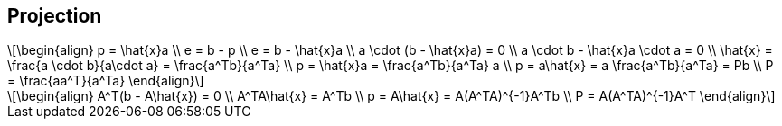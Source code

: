 :stem: latexmath

== Projection

[stem]
++++
\begin{align}
 p = \hat{x}a \\
 e = b - p \\
 e = b - \hat{x}a \\
 a \cdot (b - \hat{x}a) = 0 \\
 a \cdot b - \hat{x}a \cdot a = 0 \\
 \hat{x} =  \frac{a \cdot b}{a\cdot a} =  \frac{a^Tb}{a^Ta}  \\
 p = \hat{x}a = \frac{a^Tb}{a^Ta} a \\
 p = a\hat{x} =  a \frac{a^Tb}{a^Ta} = Pb \\
 P = \frac{aa^T}{a^Ta}
\end{align}
++++

[stem]
++++
\begin{align}
 A^T(b - A\hat{x}) = 0 \\
 A^TA\hat{x} = A^Tb  \\
 p = A\hat{x} = A(A^TA)^{-1}A^Tb   \\
 P = A(A^TA)^{-1}A^T 
\end{align}
++++